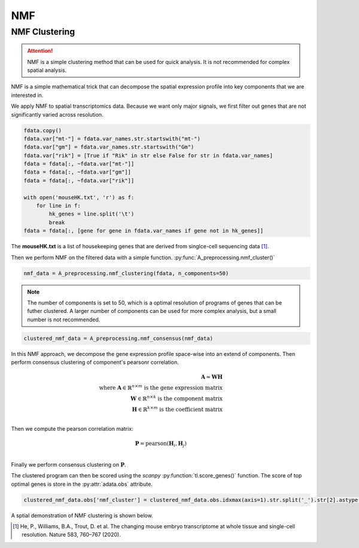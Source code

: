 NMF
====================

.. _NMF:

.. py:function:: A_preprocessing.nmf_clustering(adata, n_components=10, random_state=42, max_iter=1000, verbose=0, n_top_genes=2000)

   Performs NMF clustering on AnnData object.

   :param adata: AnnData object containing gene expression data
   :param n_components: Number of NMF components to extract
   :param random_state: Random seed for reproducibility
   :param max_iter: Maximum number of iterations for NMF
   :param verbose: Verbosity level
   :param n_top_genes: Number of highly variable genes to use
   :return: AnnData object with NMF results in .obsm['X_nmf'] and .uns['X_nmf_components']

.. py:function:: A_preprocessing.nmf_consensus(adata, min_clusters=4, max_clusters=10, n_resamples=100, resample_frac=0.8, random_state=42, n_cluster_genes=50)

   Performs consensus clustering on NMF results.

   :param adata: AnnData object with NMF results
   :param min_clusters: Minimum number of clusters to try
   :param max_clusters: Maximum number of clusters to try  
   :param n_resamples: Number of resampling iterations
   :param resample_frac: Fraction of samples to use in each resample
   :param random_state: Random seed for reproducibility
   :param n_cluster_genes: Number of top genes to use per cluster
   :return: AnnData object with cluster scores in .obs

NMF Clustering
----------------

.. attention::

   NMF is a simple clustering method that can be used for quick analysis.
   It is not recommended for complex spatial analysis.

NMF is a simple mathematical trick that can decompose the spatial expression profile into key components
that we are interested in.

We apply NMF to spatial transcriptomics data. Because we want only major signals, we first filter out
genes that are not significantly varied across resolution.

.. code-block::

    fdata.copy()
    fdata.var["mt-"] = fdata.var_names.str.startswith("mt-")
    fdata.var["gm"] = fdata.var_names.str.startswith("Gm")
    fdata.var["rik"] = [True if "Rik" in str else False for str in fdata.var_names]
    fdata = fdata[:, ~fdata.var["mt-"]]
    fdata = fdata[:, ~fdata.var["gm"]]
    fdata = fdata[:, ~fdata.var["rik"]]

    with open('mouseHK.txt', 'r') as f:
        for line in f:
            hk_genes = line.split('\t')
            break
    fdata = fdata[:, [gene for gene in fdata.var_names if gene not in hk_genes]]

The **mouseHK.txt** is a list of housekeeping genes that are derived from singlce-cell sequencing data [1]_.

Then we perform NMF on the filtered data with a simple function. :py:func:`A_preprocessing.nmf_cluster()`

.. code-block::

    nmf_data = A_preprocessing.nmf_clustering(fdata, n_components=50)

.. note::

    The number of components is set to 50, which is a optimal resolution of programs of genes that can be futher clustered. A larger
    number of components can be used for more complex analysis, but a small number is not recommended.

.. code-block::

    clustered_nmf_data = A_preprocessing.nmf_consensus(nmf_data)

.. image:: ../_images/nmf_cluster.png
   :align: center

In this NMF approach, we decompose the gene expression profile space-wise into an extend of components. Then perform consensus clustering of
component's pearsonr correlation.

.. math::

    \mathbf{A} \approx \mathbf{W} \mathbf{H} \\
    \text{where } \mathbf{A} \in \mathbb{R}^{n \times m} \text{ is the gene expression matrix} \\
    \mathbf{W} \in \mathbb{R}^{n \times k} \text{ is the component matrix} \\
    \mathbf{H} \in \mathbb{R}^{k \times m} \text{ is the coefficient matrix} \\

Then we compute the pearson correlation matrix:

.. math::

    \mathbf{P} = \text{pearson}(\mathbf{H}_i, \mathbf{H}_j) \\

Finally we perform consensus clustering on :math:`\mathbf{P}`.

The clustered program can then be scored using the *scanpy* :py:function:`tl.score_genes()` function.
The score of top optimal genes is store in the :py:attr:`adata.obs` attribute.

.. code-block::

    clustered_nmf_data.obs['nmf_cluster'] = clustered_nmf_data.obs.idxmax(axis=1).str.split('_').str[2].astype(int)

A sptial demonstration of NMF clustering is shown below.

.. image:: ../_images/NMF_cluster_map.png
   :align: center



.. [1] He, P., Williams, B.A., Trout, D. et al. The changing mouse embryo transcriptome at whole tissue and single-cell resolution. Nature 583, 760–767 (2020).

